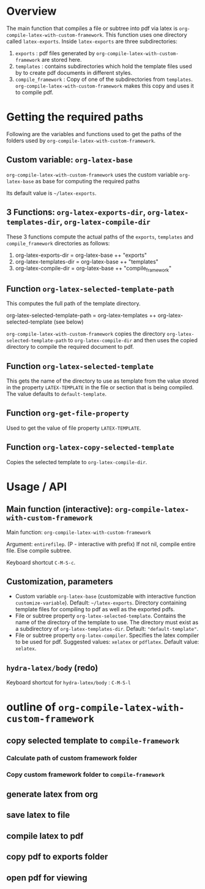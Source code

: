 # 24 Mar 2021 10:21
* Overview
  :PROPERTIES:
  :DATE:     <2021-05-09 Sun 06:37>
  :END:

The main function that compiles a file or subtree into pdf via latex is =org-compile-latex-with-custom-framework=.  This function uses one directory called =latex-exports=.  Inside =latex-exports= are three subdirectories:

1. =exports= : pdf files generated by =org-compile-latex-with-custom-framework= are stored here.
2. =templates= : contains subdirectories which hold the template files used by to create pdf documents in different styles.
3. =compile_framework= : Copy of one of the subdirectories from =templates=.  =org-compile-latex-with-custom-framework= makes this copy and uses it to compile pdf.

* Getting the required paths

Following are the variables and functions used to get the paths of the folders used by =org-compile-latex-with-custom-framework=.

**  Custom variable:  =org-latex-base=

=org-compile-latex-with-custom-framework= uses the custom variable =org-latex-base= as base for computing the required paths

Its default value is =~/latex-exports=.

** 3 Functions: =org-latex-exports-dir=, =org-latex-templates-dir=, =org-latex-compile-dir=

These 3 functions compute the actual paths of the =exports=, =templates= and =compile_framework= directories as follows: 

1. org-latex-exports-dir = org-latex-base ++ "exports"
2. org-latex-templates-dir = org-latex-base ++ "templates"
3. org-latex-compile-dir = org-latex-base ++ "compile_framework"

** Function =org-latex-selected-template-path=

This computes the full path of the template directory. 

org-latex-selected-template-path = org-latex-templates ++ org-latex-selected-template (see below)

=org-compile-latex-with-custom-framework= copies the directory =org-latex-selected-template-path= to =org-latex-compile-dir= and then uses the copied directory to compile the required document to pdf.

** Function =org-latex-selected-template=

This gets the name of the directory to use as template from the value stored in the property =LATEX-TEMPLATE= in the file or section that is being compiled.  The value defaults to =default-template=.

** Function =org-get-file-property=

Used to get the value of file property =LATEX-TEMPLATE=.

** Function =org-latex-copy-selected-template=

Copies the selected template to =org-latex-compile-dir=.

* Usage / API 

** Main function (interactive):  =org-compile-latex-with-custom-framework=
   :PROPERTIES:
   :DATE:     <2021-03-25 Thu 08:19>
   :END:

Main function: =org-compile-latex-with-custom-framework=

Argument: =entirefilep=. (P - interactive with prefix)
If not nil, compile entire file. Else compile subtree.

Keyboard shortcut =C-M-S-c=.

** Customization, parameters
   :PROPERTIES:
   :DATE:     <2021-03-25 Thu 08:19>
   :END:

- Custom variable =org-latex-base= (customizable with interactive function =customize-variable=). Default: =~/latex-exports=. Directory containing template files for compiling to pdf as well as the exported pdfs.
- File or subtree property =org-latex-selected-template=. Contains the name of the directory of the template to use.  The directory must exist as a subdirectory of =org-latex-templates-dir=. Default: ="default-template"=.
- File or subtree property =org-latex-compiler=.  Specifies the latex compiler to be used for pdf.  Suggested values: =xelatex= or =pdflatex=.  Default value: =xelatex=. 

** =hydra-latex/body= (redo)
   :PROPERTIES:
   :DATE:     <2021-03-25 Thu 08:19>
   :END:

Keyboard shortcut for =hydra-latex/body= : =C-M-S-l=

* outline of =org-compile-latex-with-custom-framework= 

** copy selected template to =compile-framework=

*** Calculate path of custom framework folder

*** Copy custom framework folder to =compile-framework=

** generate latex from org

** save latex to file

** compile latex to pdf

** copy pdf to exports folder

** open pdf for viewing
